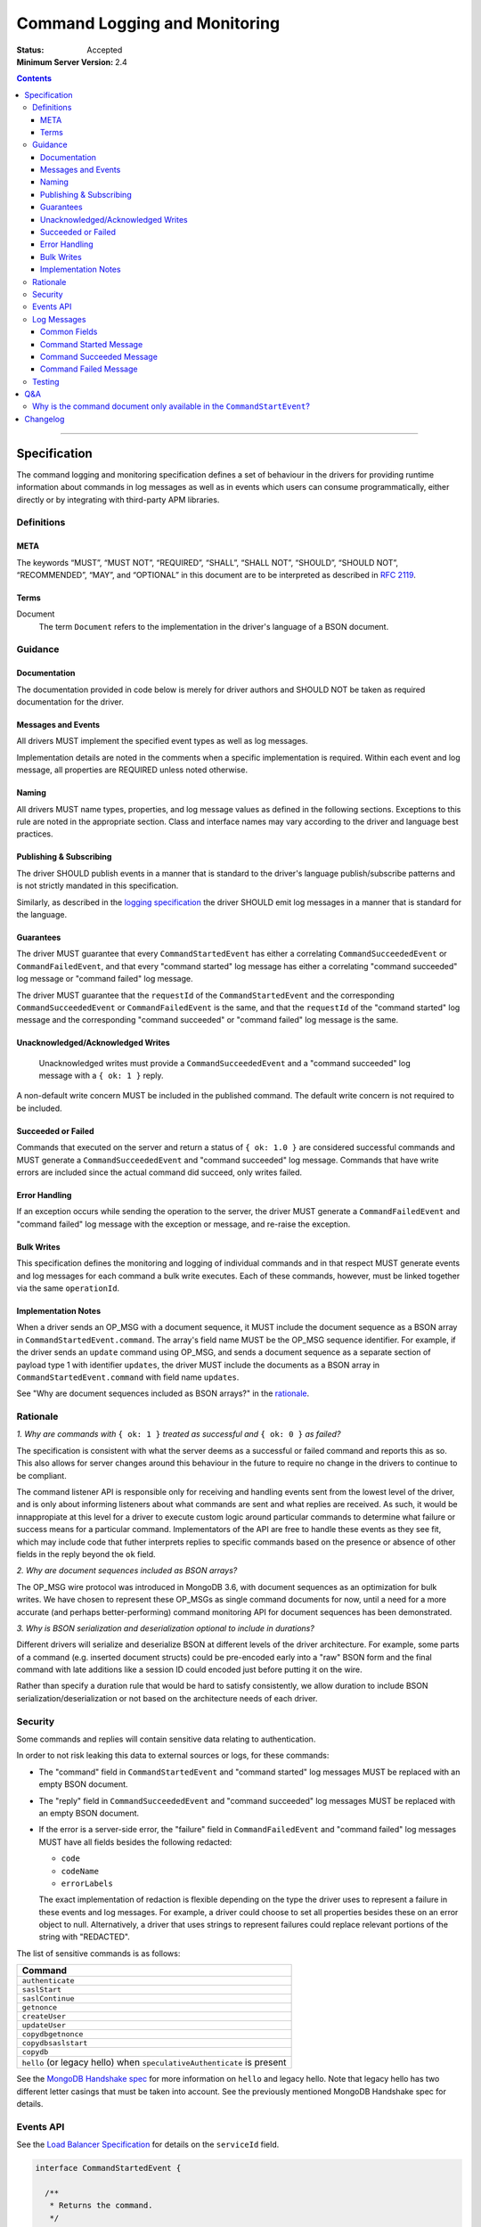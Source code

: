 .. role:: javascript(code)
  :language: javascript

==============================
Command Logging and Monitoring
==============================

:Status: Accepted
:Minimum Server Version: 2.4

.. contents::

--------

Specification
=============

The command logging and monitoring specification defines a set of behaviour in the drivers for providing runtime information about commands in log messages as well as in events which users
can consume programmatically, either directly or by integrating with third-party APM libraries.

Definitions
-----------

META
^^^^

The keywords “MUST”, “MUST NOT”, “REQUIRED”, “SHALL”, “SHALL NOT”, “SHOULD”, “SHOULD NOT”, “RECOMMENDED”, “MAY”, and “OPTIONAL” in this document are to be interpreted as described in `RFC 2119 <https://www.ietf.org/rfc/rfc2119.txt>`_.


Terms
^^^^^

Document
  The term ``Document`` refers to the implementation in the driver's language of a BSON document.

Guidance
--------

Documentation
^^^^^^^^^^^^^

The documentation provided in code below is merely for driver authors and SHOULD NOT be taken as required documentation for the driver.


Messages and Events
^^^^^^^^^^^^^^^^^^^

All drivers MUST implement the specified event types as well as log messages. 

Implementation details are noted in the comments when a specific implementation is required. Within each event and log message, all properties are REQUIRED unless noted otherwise.

Naming
^^^^^^

All drivers MUST name types, properties, and log message values as defined in the following sections. Exceptions to this rule are noted in the appropriate section. Class and interface names may vary according to the driver and language best practices.


Publishing & Subscribing
^^^^^^^^^^^^^^^^^^^^^^^^

The driver SHOULD publish events in a manner that is standard to the driver's language publish/subscribe patterns and is not strictly mandated in this specification.

Similarly, as described in the `logging specification <../logging/logging.rst#implementation-requirements>`__ the driver SHOULD emit log messages in a manner that is standard for the language.


Guarantees
^^^^^^^^^^

The driver MUST guarantee that every ``CommandStartedEvent`` has either a correlating ``CommandSucceededEvent`` or ``CommandFailedEvent``, and that every "command started" log message has either a
correlating "command succeeded" log message or "command failed" log message.

The driver MUST guarantee that the ``requestId`` of the ``CommandStartedEvent`` and the corresponding ``CommandSucceededEvent`` or ``CommandFailedEvent`` is the same, and that the ``requestId`` of
the "command started" log message and the corresponding "command succeeded" or "command failed" log message is the same.

Unacknowledged/Acknowledged Writes
^^^^^^^^^^^^^^^^^^^^^^^^^^^^^^^^^^

 Unacknowledged writes must provide a ``CommandSucceededEvent`` and a "command succeeded" log message with a ``{ ok: 1 }`` reply.

A non-default write concern MUST be included in the published command. The default write concern is not required to be included.

Succeeded or Failed
^^^^^^^^^^^^^^^^^^^

Commands that executed on the server and return a status of ``{ ok: 1.0 }`` are considered
successful commands and MUST generate a ``CommandSucceededEvent`` and "command succeeded" log message. 
Commands that have write errors are included since the actual command did succeed, only writes failed.

Error Handling
^^^^^^^^^^^^^^

If an exception occurs while sending the operation to the server, the driver MUST generate a ``CommandFailedEvent`` and "command failed" log message with the exception or message, and re-raise the exception.

Bulk Writes
^^^^^^^^^^^

This specification defines the monitoring and logging of individual commands and in that respect MUST generate
events and log messages for each command a bulk write executes. Each of these commands, however, must be linked
together via the same ``operationId``.

Implementation Notes
^^^^^^^^^^^^^^^^^^^^

When a driver sends an OP_MSG with a document sequence, it MUST include the document sequence as a BSON array in ``CommandStartedEvent.command``.
The array's field name MUST be the OP_MSG sequence identifier. For example, if the driver sends an ``update`` command using OP_MSG, and sends a
document sequence as a separate section of payload type 1 with identifier ``updates``, the driver MUST include the documents as a BSON array in
``CommandStartedEvent.command`` with field name ``updates``.

See "Why are document sequences included as BSON arrays?" in the `rationale`_.

Rationale
---------

*1. Why are commands with* ``{ ok: 1 }`` *treated as successful and* ``{ ok: 0 }`` *as failed?*

The specification is consistent with what the server deems as a successful or failed command and
reports this as so. This also allows for server changes around this behaviour in the future to
require no change in the drivers to continue to be compliant.

The command listener API is responsible only for receiving and handling events sent from the lowest
level of the driver, and is only about informing listeners about what commands are sent and what
replies are received. As such, it would be innappropiate at this level for a driver to execute
custom logic around particular commands to determine what failure or success means for a particular
command. Implementators of the API are free to handle these events as they see fit, which may include
code that futher interprets replies to specific commands based on the presence or absence of other
fields in the reply beyond the ``ok`` field.

*2. Why are document sequences included as BSON arrays?*

The OP_MSG wire protocol was introduced in MongoDB 3.6, with document sequences as an optimization for bulk writes. We have chosen to represent these OP_MSGs as single command documents for now, until a need for a more accurate (and perhaps better-performing) command monitoring API for document sequences has been demonstrated.

*3. Why is BSON serialization and deserialization optional to include in durations?*

Different drivers will serialize and deserialize BSON at different levels of
the driver architecture.  For example, some parts of a command (e.g. inserted
document structs) could be pre-encoded early into a "raw" BSON form and the
final command with late additions like a session ID could encoded just before
putting it on the wire.

Rather than specify a duration rule that would be hard to satisfy consistently,
we allow duration to include BSON serialization/deserialization or not based on
the architecture needs of each driver.

Security
--------

Some commands and replies will contain sensitive data relating to authentication.

In order to not risk leaking this data to external sources or logs, for these commands:

- The "command" field in ``CommandStartedEvent`` and "command started" log messages MUST 
  be replaced with an empty BSON document.
- The "reply" field in ``CommandSucceededEvent`` and "command succeeded" log messages MUST 
  be replaced with an empty BSON document.
- If the error is a server-side error, the "failure" field in ``CommandFailedEvent`` and
  "command failed" log messages MUST have all fields besides the following redacted:

  - ``code``
  - ``codeName``
  - ``errorLabels``

  The exact implementation of redaction is flexible depending on the type the driver uses
  to represent a failure in these events and log messages. For example, a driver could choose
  to set all properties besides these on an error object to null. Alternatively, a driver
  that uses strings to represent failures could replace relevant portions of the string with
  "REDACTED".

The list of sensitive commands is as follows:

.. list-table::
   :header-rows: 1
   :widths: 50

   * - Command
   * - ``authenticate``
   * - ``saslStart``
   * - ``saslContinue``
   * - ``getnonce``
   * - ``createUser``
   * - ``updateUser``
   * - ``copydbgetnonce``
   * - ``copydbsaslstart``
   * - ``copydb``
   * - ``hello`` (or legacy hello) when ``speculativeAuthenticate`` is present

See the `MongoDB Handshake spec <https://github.com/mongodb/specifications/blob/master/source/mongodb-handshake/handshake.rst>`_
for more information on ``hello`` and legacy hello. Note that legacy hello has two different letter casings that must be taken
into account. See the previously mentioned MongoDB Handshake spec for details.

Events API
----------

See the `Load Balancer Specification <../load-balancers/load-balancers.rst#events>`__ for details on the ``serviceId`` field.

.. code:: typescript

  interface CommandStartedEvent {

    /**
     * Returns the command.
     */
    command: Document;

    /**
     * Returns the database name.
     */
    databaseName: String;

    /**
     * Returns the command name.
     */
    commandName: String;

    /**
     * Returns the driver generated request id.
     */
    requestId: Int64;

    /**
     * Returns the driver generated operation id. This is used to link events together such
     * as bulk write operations. OPTIONAL.
     */
    operationId: Int64;

    /**
     * Returns the connection id for the command. For languages that do not have this,
     * this MUST return the driver equivalent which MUST include the server address and port.
     * The name of this field is flexible to match the object that is returned from the driver.
     */
    connectionId: ConnectionId;

    /**
     * Returns the server connection id for the command. The server connection id is distinct from
     * the connection id and is returned by the hello or legacy hello response as "connectionId"
     * from the server on 4.2+. Drivers MUST use an Int64 to represent the server connection ID value.
     */
    serverConnectionId: Optional<Int64>;

    /**
     * Returns the service id for the command when the driver is in load balancer mode.
     * For drivers that wish to include this in their ConnectionId object, this field is
     * optional.
     */
    serviceId: Optional<ObjectId>;
  }

  interface CommandSucceededEvent {

    /**
     * Returns the execution time of the event in the highest possible resolution for the platform.
     * The calculated value MUST be the time to send the message and receive the reply from the server
     * and MAY include BSON serialization and/or deserialization. The name can imply the units in which the
     * value is returned, i.e. durationMS, durationNanos.
     */
    duration: Int64;

    /**
     * Returns the command reply.
     */
    reply: Document;

    /**
     * Returns the command name.
     */
    commandName: String;

    /**
     * Returns the database name.
     */
    databaseName: String;

    /**
     * Returns the driver generated request id.
     */
    requestId: Int64;

    /**
     * Returns the driver generated operation id. This is used to link events together such
     * as bulk write operations. OPTIONAL.
     */
    operationId: Int64;

    /**
     * Returns the connection id for the command. For languages that do not have this,
     * this MUST return the driver equivalent which MUST include the server address and port.
     * The name of this field is flexible to match the object that is returned from the driver.
     */
    connectionId: ConnectionId;

    /**
     * Returns the server connection id for the command. The server connection id is distinct from
     * the connection id and is returned by the hello or legacy hello response as "connectionId"
     * from the server on 4.2+. Drivers MUST use an Int64 to represent the server connection ID value.
     */
    serverConnectionId: Optional<Int64>;

    /**
     * Returns the service id for the command when the driver is in load balancer mode.
     * For drivers that wish to include this in their ConnectionId object, this field is
     * optional.
     */
    serviceId: Optional<ObjectId>;
  }

  interface CommandFailedEvent {

    /**
     * Returns the execution time of the event in the highest possible resolution for the platform.
     * The calculated value MUST be the time to send the message and receive the reply from the server
     * and MAY include BSON serialization and/or deserialization. The name can imply the units in which the
     * value is returned, i.e. durationMS, durationNanos.
     */
    duration: Int64;

    /**
     * Returns the command name.
     */
    commandName: String;

    /**
     * Returns the database name.
     */
    databaseName: String;

    /**
     * Returns the failure. Based on the language, this SHOULD be a message string, exception
     * object, or error document.
     */
    failure: String,Exception,Document;

    /**
     * Returns the client generated request id.
     */
    requestId: Int64;

    /**
     * Returns the driver generated operation id. This is used to link events together such
     * as bulk write operations. OPTIONAL.
     */
    operationId: Int64;

    /**
     * Returns the connection id for the command. For languages that do not have this,
     * this MUST return the driver equivalent which MUST include the server address and port.
     * The name of this field is flexible to match the object that is returned from the driver.
     */
    connectionId: ConnectionId;

    /**
     * Returns the server connection id for the command. The server connection id is distinct from
     * the connection id and is returned by the hello or legacy hello response as "connectionId"
     * from the server on 4.2+. Drivers MUST use an Int64 to represent the server connection ID value.
     */
    serverConnectionId: Optional<Int64>;

    /**
     * Returns the service id for the command when the driver is in load balancer mode.
     * For drivers that wish to include this in their ConnectionId object, this field is
     * optional.
     */
    serviceId: Optional<ObjectId>;
  }

Log Messages
------------
Please refer to the `logging specification <../logging/logging.rst>`__ for details on logging implementations in general, including log levels, log
components, and structured versus unstructured logging.

Drivers MUST support logging of command information via the following types of log messages. These messages MUST be logged at ``Debug`` level and use
the ``command`` log component.

The log messages are intended to match the information contained in the events above. Drivers MAY implement command logging
support via an event subscriber if it is convenient to do so.

The types used in the structured message definitions below are demonstrative, and drivers MAY use similar types instead so long as the information
is present (e.g. a double instead of an integer, or a string instead of an integer if the structured logging framework does not support numeric types.)

Drivers MUST not emit command log messages for commands issued as part of the handshake with the server, or heartbeat commands issued by server monitors. 

Common Fields
^^^^^^^^^^^^^
The following key-value pairs MUST be included in all command messages:

.. list-table::
   :header-rows: 1
   :widths: 1 1 1

   * - Key
     - Suggested Type
     - Value

   * - commandName
     - String
     - The command name.

   * - databaseName
     - String
     - The database name.

   * - requestId
     - Int
     - The driver-generated request ID.
  
   * - operationId
     - Int
     - The driver-generated operation ID. Optional; only present if the driver generated operation IDs and this command has one. 

   * - driverConnectionId
     - Int64
     - The driver's ID for the connection used for the command. Note this is NOT the same as ``CommandStartedEvent.connectionId`` defined above,
       but refers to the `connectionId` defined in the  `connection monitoring and pooling specification <../connection-monitoring-and-pooling/connection-monitoring-and-pooling.rst>`_.
       Unlike ``CommandStartedEvent.connectionId`` this field MUST NOT contain the host/port; that information MUST be in the following fields,
       ``serverHost`` and ``serverPort``. This field is optional for drivers that do not implement CMAP if they do have an equivalent concept of
       a connection ID.

   * - serverHost
     - String
     - The hostname or IP address for the server the command is being run on.

   * - serverPort
     - Int
     - The port for the server the command is being run on. Optional; not present for Unix domain sockets. When
       the user does not specify a port and the default (27017) is used, the driver SHOULD include it here. 

   * - serverConnectionId
     - Int64
     - The server's ID for the connection used for the command. Optional; only present for server versions 4.2+.
       NOTE: Existing drivers may represent this as an Int32 already. For strongly-typed languages, you may have to introduce
       a new Int64 field and deprecate the old Int32 field. The next major version should remove the old Int32 field.

   * - serviceId
     - String
     - The hex string representation of the service ID for the command. Optional; only present when the driver is in load balancer mode.

Command Started Message
^^^^^^^^^^^^^^^^^^^^^^^
In addition to the common fields, command started messages MUST contain the following key-value pairs:

.. list-table::
   :header-rows: 1
   :widths: 1 1 1

   * - Key
     - Suggested Type
     - Value

   * - message
     - String
     - "Command started"

   * - command
     - String
     - Relaxed extJSON representation of the command. This document MUST be truncated appropriately according to rules defined in the 
       `logging specification <../logging/logging.rst#configurable-max-document-length>`__, and MUST be replaced with an empty document
       "{ }" if the command is considered sensitive.

The unstructured form SHOULD be as follows, using the values defined in the structured format above to fill in placeholders as appropriate:

  Command "{{commandName}}" started on database "{{databaseName}}" using a connection with driver-generated ID {{driverConnectionId}}
  and server-generated ID {{serverConnectionId}} to {{serverHost}}:{{serverPort}} with service ID {{serviceId}}. The requestID is
  {{requestId}} and the operation ID is {{operationId}}. Command: {{command}}

Command Succeeded Message
^^^^^^^^^^^^^^^^^^^^^^^^^
In addition to the common fields, command succeeded messages MUST contain the following key-value pairs:

.. list-table::
   :header-rows: 1
   :widths: 1 1 1

   * - Key
     - Suggested Type
     - Value

   * - message
     - String
     - "Command succeeded"

   * - durationMS
     - Int
     - The execution time for the command in milliseconds. The calculated value MUST be the time to send the message and receive the reply
       from the server and MAY include BSON serialization and/or deserialization.

   * - reply
     - String
     - Relaxed extJSON representation of the reply. This document MUST be truncated appropriately according to rules defined in the 
       `logging specification <../logging/logging.rst#configurable-max-document-length>`__, and MUST be replaced with an empty document
       "{ }" if the command is considered sensitive.

The unstructured form SHOULD be as follows, using the values defined in the structured format above to fill in placeholders as appropriate:

  Command "{{commandName}}" succeeded on database "{{databaseName}}" in {{durationMS}} ms using a connection with driver-generated ID {{driverConnectionId}} and 
  server-generated ID {{serverConnectionId}} to {{serverHost}}:{{serverPort}} with service ID {{serviceId}}. The requestID is
  {{requestId}} and the operation ID is {{operationId}}. Command reply: {{command}}

Command Failed Message
^^^^^^^^^^^^^^^^^^^^^^
In addition to the common fields, command failed messages MUST contain the following key-value pairs:

.. list-table::
   :header-rows: 1
   :widths: 1 1 1

   * - Key
     - Suggested Type
     - Value

   * - message
     - String
     - "Command failed"

   * - durationMS
     - Int
     - The execution time for the command in milliseconds. The calculated value MUST be the time to send the message and receive the reply
       from the server and MAY include BSON serialization and/or deserialization.

   * - failure
     - Flexible
     - The error. The type and format of this value is flexible; see the `logging specification <../logging/logging.rst#representing-errors-in-log-messages>`__ 
       for details on representing errors in log messages. If the command is considered sensitive, the error MUST be redacted and replaced with a 
       language-appropriate alternative for a redacted error, e.g. an empty string, empty document, or null.

The unstructured form SHOULD be as follows, using the values defined in the structured format above to fill in placeholders as appropriate:

  Command "{{commandName}}" failed on database "{{databaseName}}" in {{durationMS}} ms using a connection with driver-generated ID {{driverConnectionId}} and
  server-generated ID {{serverConnectionId}} to {{serverHost}}:{{serverPort}} with service ID {{serviceId}}. The requestID is
  {{requestId}} and the operation ID is {{operationId}}. Error: {{error}}

Testing
-------

See the README in the test directory for requirements and guidance.

Q&A
===

Why is the command document only available in the ``CommandStartEvent``?
------------------------------------------------------------------------

Some drivers may realize the command document as raw BSON, treating it as a component of the message transmitted to the server and stored in an internal buffer. By the time the server's response is received, this buffer may have been released. Requiring the retention of this buffer until command completion could result in unacceptable performance penalties, particularly when event listeners are introduced.

Changelog
=========

:2015-09-16: Removed ``limit`` from find test with options to support 3.2.
             Changed find test read preference to ``primaryPreferred``.
:2015-10-01: Changed find test with a kill cursors to not run on server versions
             greater than 3.0. Added a find test with no kill cursors command
             which only runs on 3.1 and higher. Added notes on which tests
             should run based on server versions.
:2015-10-19: Changed batchSize in the 3.2 find tests to expect the remaining value.
:2015-10-31: Changed find test on 3.1 and higher to ignore being run on sharded clusters.
:2015-11-22: Specify how to merge OP_MSG document sequences into command-started events.
:2016-03-29: Added note on guarantee of the request ids.
:2016-11-02: Added clause for not upconverting commands larger than maxBsonSize.
:2018-04-16: Made inclusion of BSON serialization/deserialization in command
             durations to be optional.
:2020-02-12: Added legacy hello ``speculativeAuthenticate`` to the list of
             values that should be redacted.
:2021-04-15: Added ``serviceId`` field to events.
:2021-05-05: Updated to use hello and legacy hello.
:2021-08-30: Added ``serverConnectionId`` field to ``CommandStartedEvent``,
             ``CommandSucceededEvent`` and ``CommandFailedEvent``.
:2022-05-18: Converted legacy tests to the unified test format.
:2022-09-02: Remove material that only applies to MongoDB versions < 3.6.
:2022-10-05: Remove spec front matter and reformat changelog.
:2022-10-11: Add command logging information and tests.
:2022-11-16: Update sensitive command tests to only run on server versions where the commands are supported.
:2022-12-13: Updated log message ``serverPort`` field description to clarify drivers should populate it with the
             default port 27017 when relevant. Updated suggested unstructured forms of log messages to more
             clearly label connection IDs and use more readable server address representations.
:2023-03-23: Updated ``serverConnectionId`` field to be Int64 as long-running servers can return Int64.
:2023-06-13: Added ``databaseName`` field to ``CommandFailedEvent`` and ``CommandSucceededEvent``.
             Updated suggested unstructured forms of log messages reflecting the changes.
:2023-10-19: Add Q&A section
